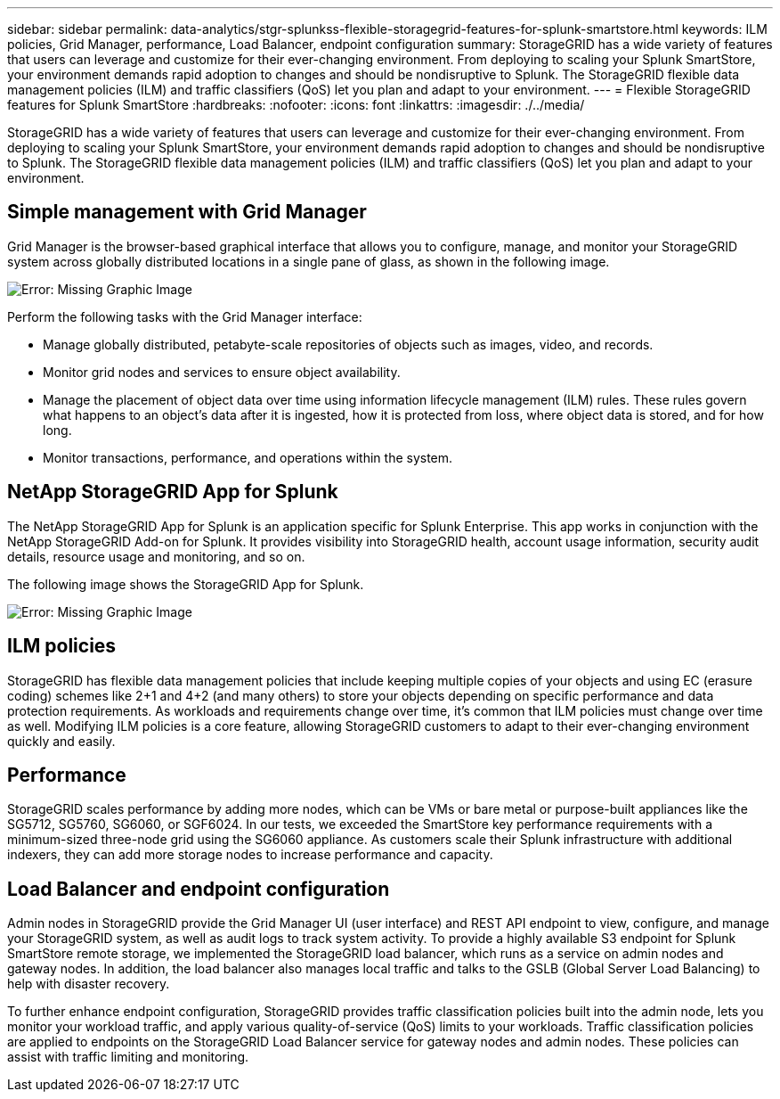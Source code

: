 ---
sidebar: sidebar
permalink: data-analytics/stgr-splunkss-flexible-storagegrid-features-for-splunk-smartstore.html
keywords: ILM policies, Grid Manager, performance, Load Balancer, endpoint configuration
summary: StorageGRID has a wide variety of features that users can leverage and customize for their ever-changing environment. From deploying to scaling your Splunk SmartStore, your environment demands rapid adoption to changes and should be nondisruptive to Splunk. The StorageGRID flexible data management policies (ILM) and traffic classifiers (QoS) let you plan and adapt to your environment.
---
= Flexible StorageGRID features for Splunk SmartStore
:hardbreaks:
:nofooter:
:icons: font
:linkattrs:
:imagesdir: ./../media/

//
// This file was created with NDAC Version 2.0 (August 17, 2020)
//
// 2022-07-27 16:41:18.427165
//

[.lead]
StorageGRID has a wide variety of features that users can leverage and customize for their ever-changing environment. From deploying to scaling your Splunk SmartStore, your environment demands rapid adoption to changes and should be nondisruptive to Splunk. The StorageGRID flexible data management policies (ILM) and traffic classifiers (QoS) let you plan and adapt to your environment.

== Simple management with Grid Manager

Grid Manager is the browser-based graphical interface that allows you to configure, manage, and monitor your StorageGRID system across globally distributed locations in a single pane of glass, as shown in the following image.

image:stgr-splunkss-image3.png[Error: Missing Graphic Image]

Perform the following tasks with the Grid Manager interface:

* Manage globally distributed, petabyte-scale repositories of objects such as images, video, and records.
* Monitor grid nodes and services to ensure object availability.
* Manage the placement of object data over time using information lifecycle management (ILM) rules. These rules govern what happens to an object’s data after it is ingested, how it is protected from loss, where object data is stored, and for how long.
* Monitor transactions, performance, and operations within the system.

== NetApp StorageGRID App for Splunk

The NetApp StorageGRID App for Splunk is an application specific for Splunk Enterprise. This app works in conjunction with the NetApp StorageGRID Add-on for Splunk. It provides visibility into StorageGRID health, account usage information, security audit details, resource usage and monitoring, and so on.

The following image shows the StorageGRID App for Splunk.

image:stgr-splunkss-image4.png[Error: Missing Graphic Image]

== ILM policies

StorageGRID has flexible data management policies that include keeping multiple copies of your objects and using EC (erasure coding) schemes like 2+1 and 4+2 (and many others) to store your objects depending on specific performance and data protection requirements. As workloads and requirements change over time, it’s common that ILM policies must change over time as well. Modifying ILM policies is a core feature, allowing StorageGRID customers to adapt to their ever-changing environment quickly and easily.

== Performance

StorageGRID scales performance by adding more nodes, which can be VMs or bare metal or purpose-built appliances like the SG5712, SG5760, SG6060, or SGF6024. In our tests, we exceeded the SmartStore key performance requirements with a minimum-sized three-node grid using the SG6060 appliance. As customers scale their Splunk infrastructure with additional indexers, they can add more storage nodes to increase performance and capacity.

== Load Balancer and endpoint configuration

Admin nodes in StorageGRID provide the Grid Manager UI (user interface) and REST API endpoint to view,  configure, and manage your StorageGRID system, as well as audit logs to track system activity. To provide a highly available S3 endpoint for Splunk SmartStore remote storage, we implemented the StorageGRID load balancer, which runs as a service on admin nodes and gateway nodes. In addition, the load balancer also manages local traffic and talks to the GSLB (Global Server Load Balancing) to help with disaster recovery.

To further enhance endpoint configuration, StorageGRID provides traffic classification policies built into the admin node, lets you monitor your workload traffic, and apply various quality-of-service (QoS) limits to your workloads. Traffic classification policies are applied to endpoints on the StorageGRID Load Balancer service for gateway nodes and admin nodes. These policies can assist with traffic limiting and monitoring.
